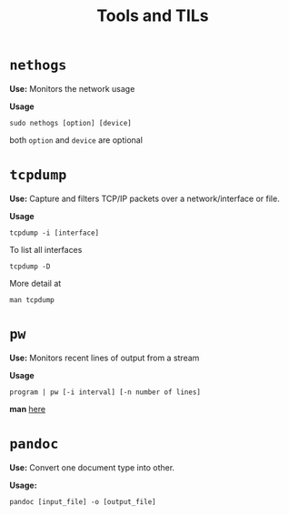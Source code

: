 :PROPERTIES:
:ID:       9ccb22ec-e364-41f0-8d24-73be0f78f9c5
:END:
#+title: Tools and TILs

* =nethogs=
:PROPERTIES:
:ID:       d44915a3-36dd-45ed-ad81-1755cc44e4ab
:END:
*Use:* Monitors the network usage

*Usage*
#+begin_src shell
sudo nethogs [option] [device]
#+end_src
both =option= and =device= are optional
* =tcpdump=
:PROPERTIES:
:ID:       0aedaeef-5edf-4e19-a3ae-3220c6713f15
:END:
*Use:* Capture and filters TCP/IP packets over a network/interface or file.

*Usage*
#+begin_src shell
tcpdump -i [interface]
#+end_src
To list all interfaces
#+begin_src shell
tcpdump -D
#+end_src
More detail at
#+begin_src shell
man tcpdump
#+end_src
* =pw=
:PROPERTIES:
:ID:       bf65a0cb-3677-4e30-8643-072aa81439de
:END:
*Use:* Monitors recent lines of output from a stream

*Usage*
#+begin_src shell
program | pw [-i interval] [-n number of lines]
#+end_src
*man* [[https://www.kylheku.com/cgit/pw/tree/pw.1][here]]
* =pandoc=
:PROPERTIES:
:ID:       1c9e4e76-b3ef-4ad9-9ddf-6014bb401ba5
:END:
*Use:* Convert one document type into other.

*Usage:*
#+begin_src shell
pandoc [input_file] -o [output_file]
#+end_src
